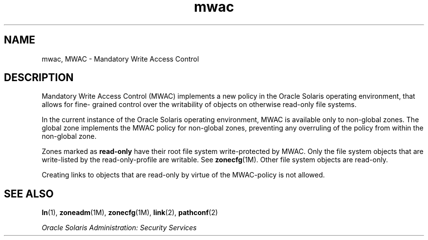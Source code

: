 '\" te
.\"  Copyright (c) 2011, Oracle and/or its affiliates. All rights reserved.
.TH mwac 5 "13 Apr 2011" "SunOS 5.11" "Standards, Environments, and Macros"
.SH NAME
mwac, MWAC \- Mandatory Write Access Control
.SH DESCRIPTION
.sp
.LP
Mandatory Write Access Control (MWAC) implements a new policy in the Oracle Solaris operating environment, that allows for fine- grained control over the writability of objects on otherwise read-only file systems.
.sp
.LP
In the current instance of the Oracle Solaris operating environment, MWAC is available only to non-global zones. The global zone implements the MWAC policy for non-global zones, preventing any overruling of the policy from within the non-global zone. 
.sp
.LP
Zones marked as \fBread-only\fR have their root file system write-protected by MWAC. Only the file system objects that are write-listed by the read-only-profile are writable. See \fBzonecfg\fR(1M). Other file system objects are read-only.
.sp
.LP
Creating links to objects that are read-only by virtue of the MWAC-policy is not allowed. 
.SH SEE ALSO
.sp
.LP
\fBln\fR(1), \fBzoneadm\fR(1M), \fBzonecfg\fR(1M), \fBlink\fR(2), \fBpathconf\fR(2)
.sp
.LP
\fIOracle Solaris Administration: Security Services\fR
